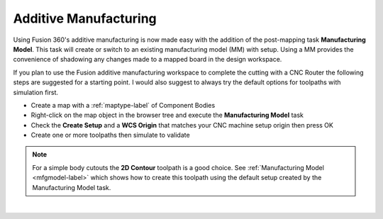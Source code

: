 .. _additivemfg-label:

Additive Manufacturing
======================

Using Fusion 360's additive manufacturing is now made easy with the addition of the post-mapping 
task **Manufacturing Model**.  This task will create or switch to an existing
manufacturing model (MM) with setup.  Using a MM provides the convenience of shadowing any changes
made to a mapped board in the design workspace.   

If you plan to use the Fusion additive manufacturing workspace to complete the cutting with 
a CNC Router the following steps are suggested for a starting point.  I would also 
suggest to always try the default options for toolpaths with simulation first.

- Create a map with a :ref:`maptype-label` of Component Bodies 
- Right-click on the map object in the browser tree and execute the **Manufacturing Model** task
- Check the **Create Setup** and a **WCS Origin** that matches your CNC 
  machine setup origin then press OK
- Create one or more toolpaths then simulate to validate

.. note:: 
  For a simple body cutouts the **2D Contour** toolpath is a good choice. 
  See :ref:`Manufacturing Model <mfgmodel-label>` which shows how to create this toolpath using the 
  default setup created by the Manufacturing Model task.    

|
